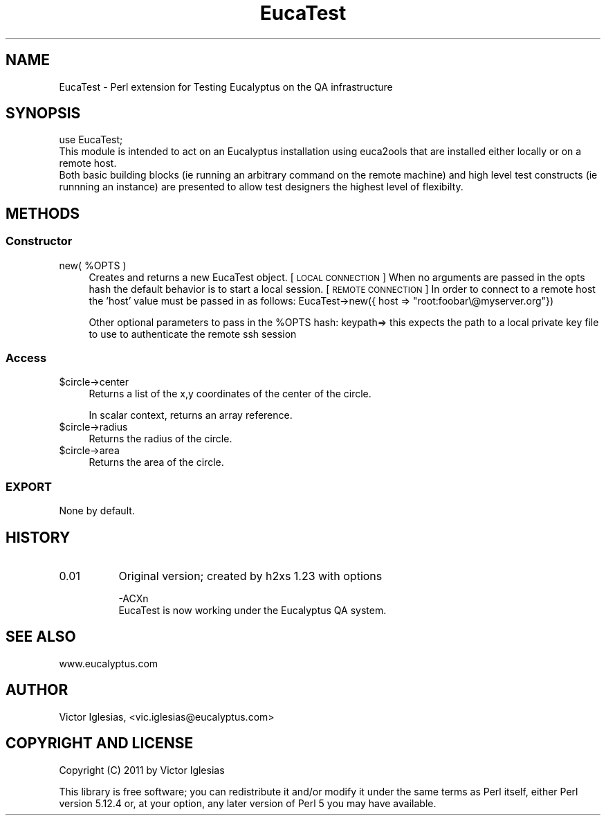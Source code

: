.\" Automatically generated by Pod::Man 2.23 (Pod::Simple 3.14)
.\"
.\" Standard preamble:
.\" ========================================================================
.de Sp \" Vertical space (when we can't use .PP)
.if t .sp .5v
.if n .sp
..
.de Vb \" Begin verbatim text
.ft CW
.nf
.ne \\$1
..
.de Ve \" End verbatim text
.ft R
.fi
..
.\" Set up some character translations and predefined strings.  \*(-- will
.\" give an unbreakable dash, \*(PI will give pi, \*(L" will give a left
.\" double quote, and \*(R" will give a right double quote.  \*(C+ will
.\" give a nicer C++.  Capital omega is used to do unbreakable dashes and
.\" therefore won't be available.  \*(C` and \*(C' expand to `' in nroff,
.\" nothing in troff, for use with C<>.
.tr \(*W-
.ds C+ C\v'-.1v'\h'-1p'\s-2+\h'-1p'+\s0\v'.1v'\h'-1p'
.ie n \{\
.    ds -- \(*W-
.    ds PI pi
.    if (\n(.H=4u)&(1m=24u) .ds -- \(*W\h'-12u'\(*W\h'-12u'-\" diablo 10 pitch
.    if (\n(.H=4u)&(1m=20u) .ds -- \(*W\h'-12u'\(*W\h'-8u'-\"  diablo 12 pitch
.    ds L" ""
.    ds R" ""
.    ds C` ""
.    ds C' ""
'br\}
.el\{\
.    ds -- \|\(em\|
.    ds PI \(*p
.    ds L" ``
.    ds R" ''
'br\}
.\"
.\" Escape single quotes in literal strings from groff's Unicode transform.
.ie \n(.g .ds Aq \(aq
.el       .ds Aq '
.\"
.\" If the F register is turned on, we'll generate index entries on stderr for
.\" titles (.TH), headers (.SH), subsections (.SS), items (.Ip), and index
.\" entries marked with X<> in POD.  Of course, you'll have to process the
.\" output yourself in some meaningful fashion.
.ie \nF \{\
.    de IX
.    tm Index:\\$1\t\\n%\t"\\$2"
..
.    nr % 0
.    rr F
.\}
.el \{\
.    de IX
..
.\}
.\"
.\" Accent mark definitions (@(#)ms.acc 1.5 88/02/08 SMI; from UCB 4.2).
.\" Fear.  Run.  Save yourself.  No user-serviceable parts.
.    \" fudge factors for nroff and troff
.if n \{\
.    ds #H 0
.    ds #V .8m
.    ds #F .3m
.    ds #[ \f1
.    ds #] \fP
.\}
.if t \{\
.    ds #H ((1u-(\\\\n(.fu%2u))*.13m)
.    ds #V .6m
.    ds #F 0
.    ds #[ \&
.    ds #] \&
.\}
.    \" simple accents for nroff and troff
.if n \{\
.    ds ' \&
.    ds ` \&
.    ds ^ \&
.    ds , \&
.    ds ~ ~
.    ds /
.\}
.if t \{\
.    ds ' \\k:\h'-(\\n(.wu*8/10-\*(#H)'\'\h"|\\n:u"
.    ds ` \\k:\h'-(\\n(.wu*8/10-\*(#H)'\`\h'|\\n:u'
.    ds ^ \\k:\h'-(\\n(.wu*10/11-\*(#H)'^\h'|\\n:u'
.    ds , \\k:\h'-(\\n(.wu*8/10)',\h'|\\n:u'
.    ds ~ \\k:\h'-(\\n(.wu-\*(#H-.1m)'~\h'|\\n:u'
.    ds / \\k:\h'-(\\n(.wu*8/10-\*(#H)'\z\(sl\h'|\\n:u'
.\}
.    \" troff and (daisy-wheel) nroff accents
.ds : \\k:\h'-(\\n(.wu*8/10-\*(#H+.1m+\*(#F)'\v'-\*(#V'\z.\h'.2m+\*(#F'.\h'|\\n:u'\v'\*(#V'
.ds 8 \h'\*(#H'\(*b\h'-\*(#H'
.ds o \\k:\h'-(\\n(.wu+\w'\(de'u-\*(#H)/2u'\v'-.3n'\*(#[\z\(de\v'.3n'\h'|\\n:u'\*(#]
.ds d- \h'\*(#H'\(pd\h'-\w'~'u'\v'-.25m'\f2\(hy\fP\v'.25m'\h'-\*(#H'
.ds D- D\\k:\h'-\w'D'u'\v'-.11m'\z\(hy\v'.11m'\h'|\\n:u'
.ds th \*(#[\v'.3m'\s+1I\s-1\v'-.3m'\h'-(\w'I'u*2/3)'\s-1o\s+1\*(#]
.ds Th \*(#[\s+2I\s-2\h'-\w'I'u*3/5'\v'-.3m'o\v'.3m'\*(#]
.ds ae a\h'-(\w'a'u*4/10)'e
.ds Ae A\h'-(\w'A'u*4/10)'E
.    \" corrections for vroff
.if v .ds ~ \\k:\h'-(\\n(.wu*9/10-\*(#H)'\s-2\u~\d\s+2\h'|\\n:u'
.if v .ds ^ \\k:\h'-(\\n(.wu*10/11-\*(#H)'\v'-.4m'^\v'.4m'\h'|\\n:u'
.    \" for low resolution devices (crt and lpr)
.if \n(.H>23 .if \n(.V>19 \
\{\
.    ds : e
.    ds 8 ss
.    ds o a
.    ds d- d\h'-1'\(ga
.    ds D- D\h'-1'\(hy
.    ds th \o'bp'
.    ds Th \o'LP'
.    ds ae ae
.    ds Ae AE
.\}
.rm #[ #] #H #V #F C
.\" ========================================================================
.\"
.IX Title "EucaTest 3"
.TH EucaTest 3 "2011-10-12" "perl v5.12.3" "User Contributed Perl Documentation"
.\" For nroff, turn off justification.  Always turn off hyphenation; it makes
.\" way too many mistakes in technical documents.
.if n .ad l
.nh
.SH "NAME"
EucaTest \- Perl extension for Testing Eucalyptus on the QA infrastructure
.SH "SYNOPSIS"
.IX Header "SYNOPSIS"
.Vb 3
\&  use EucaTest;
\&  This module is intended to act on an Eucalyptus installation using euca2ools that are installed either locally or on a remote host.
\&  Both basic building blocks (ie running an arbitrary command on the remote machine) and high level test constructs (ie runnning an instance) are presented to allow test designers the highest level of flexibilty.
.Ve
.SH "METHODS"
.IX Header "METHODS"
.SS "Constructor"
.IX Subsection "Constructor"
.ie n .IP "new( %OPTS )" 4
.el .IP "new( \f(CW%OPTS\fR )" 4
.IX Item "new( %OPTS )"
Creates and returns a new EucaTest object. 
[\s-1LOCAL\s0 \s-1CONNECTION\s0]
When no arguments are passed in the opts hash the default behavior is to start a local session.
[\s-1REMOTE\s0 \s-1CONNECTION\s0]
In order to connect to a remote host the 'host' value must be passed in as follows: EucaTest\->new({ host => \*(L"root:foobar\e@myserver.org\*(R"})
.Sp
Other optional parameters to pass in the \f(CW%OPTS\fR hash:
keypath=> this expects the path to a local private key file to use to authenticate the remote ssh session
.SS "Access"
.IX Subsection "Access"
.ie n .IP "$circle\->center" 4
.el .IP "\f(CW$circle\fR\->center" 4
.IX Item "$circle->center"
Returns a list of the x,y coordinates 
of the center of the circle.
.Sp
In scalar context, 
returns an array reference.
.ie n .IP "$circle\->radius" 4
.el .IP "\f(CW$circle\fR\->radius" 4
.IX Item "$circle->radius"
Returns the radius of the circle.
.ie n .IP "$circle\->area" 4
.el .IP "\f(CW$circle\fR\->area" 4
.IX Item "$circle->area"
Returns the area of the circle.
.SS "\s-1EXPORT\s0"
.IX Subsection "EXPORT"
None by default.
.SH "HISTORY"
.IX Header "HISTORY"
.IP "0.01" 8
.IX Item "0.01"
Original version; created by h2xs 1.23 with options
.Sp
.Vb 2
\&  \-ACXn
\&        EucaTest is now working under the Eucalyptus QA system.
.Ve
.SH "SEE ALSO"
.IX Header "SEE ALSO"
www.eucalyptus.com
.SH "AUTHOR"
.IX Header "AUTHOR"
Victor Iglesias, <vic.iglesias@eucalyptus.com>
.SH "COPYRIGHT AND LICENSE"
.IX Header "COPYRIGHT AND LICENSE"
Copyright (C) 2011 by Victor Iglesias
.PP
This library is free software; you can redistribute it and/or modify
it under the same terms as Perl itself, either Perl version 5.12.4 or,
at your option, any later version of Perl 5 you may have available.
